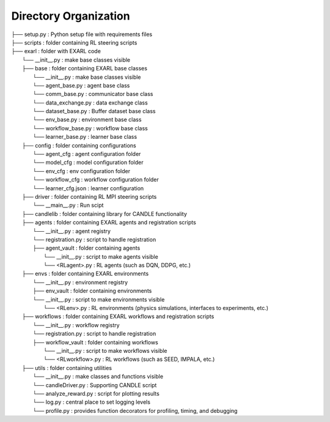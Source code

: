 Directory Organization
**********************

| ├── setup.py                          : Python setup file with requirements files
| ├── scripts                           : folder containing RL steering scripts
| ├── exarl                	            : folder with EXARL code
|     └── __init__.py                   : make base classes visible
|     ├── base         	                : folder containing EXARL base classes
|         └── __init__.py               : make base classes visible
|         └── agent_base.py             : agent base class
|         └── comm_base.py              : communicator base class
|         └── data_exchange.py          : data exchange class
|         └── dataset_base.py           : Buffer dataset base class
|         └── env_base.py               : environment base class
|         └── workflow_base.py          : workflow base class
|         └── learner_base.py           : learner base class
|     ├── config                	      : folder containing configurations
|         └── agent_cfg                 : agent configuration folder
|         └── model_cfg                 : model configuration folder
|         └── env_cfg                   : env configuration folder
|         └── workflow_cfg              : workflow configuration folder
|         └── learner_cfg.json          : learner configuration
|     ├── driver                        : folder containing RL MPI steering scripts
|         └── __main__.py                 : Run scipt
|     ├── candlelib                     : folder containing library for CANDLE functionality
|     ├── agents         	              : folder containing EXARL agents and registration scripts
|         └── __init__.py               : agent registry
|         └── registration.py           : script to handle registration
|         ├── agent_vault               : folder containing agents
|             └── __init__.py           : script to make agents visible
|             └── <RLagent>.py          : RL agents (such as DQN, DDPG, etc.)
|     ├── envs         	                : folder containing EXARL environments
|         └── __init__.py               : environment registry
|         ├── env_vault                 : folder containing environments
|         └── __init__.py               : script to make environments visible
|             └── <RLenv>.py            : RL environments (physics simulations, interfaces to experiments, etc.)
|     ├── workflows      	              : folder containing EXARL workflows and registration scripts
|         └── __init__.py               : workflow registry
|         └── registration.py           : script to handle registration
|         ├── workflow_vault            : folder containing workflows
|             └── __init__.py           : script to make workflows visible
|             └── <RLworkflow>.py       : RL workflows (such as SEED, IMPALA, etc.)
|     ├── utils                         : folder containing utilities
|         └── __init__.py               : make classes and functions visible
|         └── candleDriver.py           : Supporting CANDLE script
|         └── analyze_reward.py         : script for plotting results
|         └── log.py                    : central place to set logging levels
|         └── profile.py                : provides function decorators for profiling, timing, and debugging
